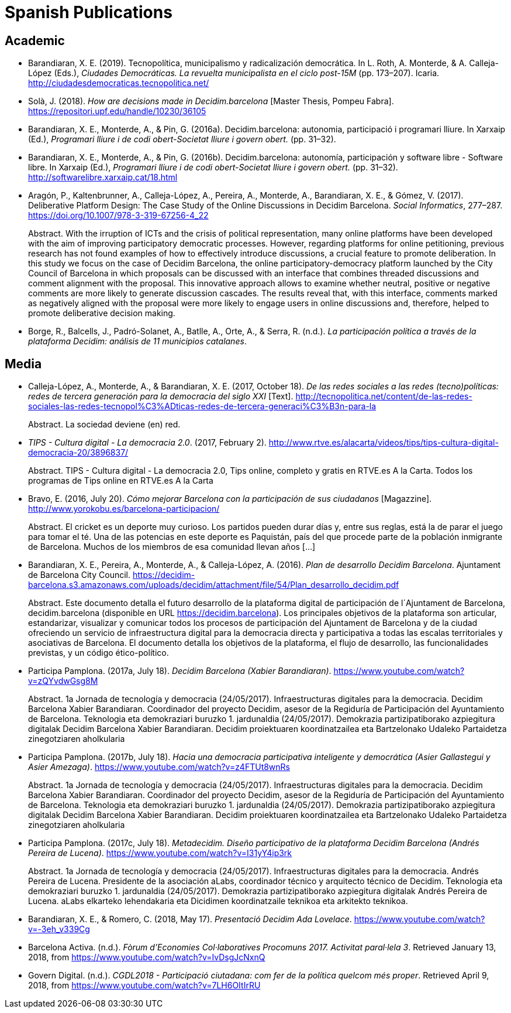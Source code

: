 = Spanish Publications

== Academic

* Barandiaran, X. E. (2019). Tecnopolítica, municipalismo y radicalización democrática. In L. Roth, A. Monterde, & A. Calleja-López (Eds.), _Ciudades Democráticas. La revuelta municipalista en el ciclo post-15M_ (pp. 173–207). Icaria. http://ciudadesdemocraticas.tecnopolitica.net/

* Solà, J. (2018). _How are decisions made in Decidim.barcelona_ [Master Thesis, Pompeu Fabra]. https://repositori.upf.edu/handle/10230/36105

* Barandiaran, X. E., Monterde, A., & Pin, G. (2016a). Decidim.barcelona: autonomia, participació i programari lliure. In Xarxaip (Ed.), _Programari lliure i de codi obert-Societat lliure i govern obert._ (pp. 31–32).

* Barandiaran, X. E., Monterde, A., & Pin, G. (2016b). Decidim.barcelona: autonomía, participación y software libre - Software libre. In Xarxaip (Ed.), _Programari lliure i de codi obert-Societat lliure i govern obert._ (pp. 31–32). http://softwarelibre.xarxaip.cat/18.html

* Aragón, P., Kaltenbrunner, A., Calleja-López, A., Pereira, A., Monterde, A., Barandiaran, X. E., & Gómez, V. (2017). Deliberative Platform Design: The Case Study of the Online Discussions in Decidim Barcelona. _Social Informatics_, 277–287. https://doi.org/10.1007/978-3-319-67256-4_22 +
pass:[<div class="biblio-abstract">][.biblio-abstract-label]#Abstract.# With the irruption of ICTs and the crisis of political representation, many online platforms have been developed with the aim of improving participatory democratic processes. However, regarding platforms for online petitioning, previous research has not found examples of how to effectively introduce discussions, a crucial feature to promote deliberation. In this study we focus on the case of Decidim Barcelona, the online participatory-democracy platform launched by the City Council of Barcelona in which proposals can be discussed with an interface that combines threaded discussions and comment alignment with the proposal. This innovative approach allows to examine whether neutral, positive or negative comments are more likely to generate discussion cascades. The results reveal that, with this interface, comments marked as negatively aligned with the proposal were more likely to engage users in online discussions and, therefore, helped to promote deliberative decision making.pass:[</div>]

* Borge, R., Balcells, J., Padró-Solanet, A., Batlle, A., Orte, A., & Serra, R. (n.d.). _La participación política a través de la plataforma Decidim: análisis de 11 municipios catalanes_.

== Media 

* Calleja-López, A., Monterde, A., & Barandiaran, X. E. (2017, October 18). _De las redes sociales a las redes (tecno)políticas: redes de tercera generación para la democracia del siglo XXI_ [Text]. http://tecnopolitica.net/content/de-las-redes-sociales-las-redes-tecnopol%C3%ADticas-redes-de-tercera-generaci%C3%B3n-para-la +
pass:[<div class="biblio-abstract">][.biblio-abstract-label]#Abstract.# La sociedad deviene (en) red.pass:[</div>]

* _TIPS - Cultura digital - La democracia 2.0_. (2017, February 2). http://www.rtve.es/alacarta/videos/tips/tips-cultura-digital-democracia-20/3896837/ +
pass:[<div class="biblio-abstract">][.biblio-abstract-label]#Abstract.# TIPS - Cultura digital - La democracia 2.0, Tips online, completo y gratis en RTVE.es A la Carta. Todos los programas de Tips online en RTVE.es A la Cartapass:[</div>]

[[ref-4881969-FWFFK8LS]]
* Bravo, E. (2016, July 20). _Cómo mejorar Barcelona con la participación de sus ciudadanos_ [Magazzine]. http://www.yorokobu.es/barcelona-participacion/ +
pass:[<div class="biblio-abstract">][.biblio-abstract-label]#Abstract.# El cricket es un deporte muy curioso. Los partidos pueden durar días y, entre sus reglas, está la de parar el juego para tomar el té. Una de las potencias en este deporte es Paquistán, país del que procede parte de la población inmigrante de Barcelona. Muchos de los miembros de esa comunidad llevan años […]pass:[</div>]

* Barandiaran, X. E., Pereira, A., Monterde, A., & Calleja-López, A. (2016). _Plan de desarrollo Decidim Barcelona_. Ajuntament de Barcelona City Council. https://decidim-barcelona.s3.amazonaws.com/uploads/decidim/attachment/file/54/Plan_desarrollo_decidim.pdf +
pass:[<div class="biblio-abstract">][.biblio-abstract-label]#Abstract.# Este documento detalla el futuro desarrollo de la plataforma digital de participación de l´Ajuntament de Barcelona, decidim.barcelona (disponible en URL https://decidim.barcelona). Los principales objetivos de la plataforma son articular, estandarizar, visualizar y comunicar todos los procesos de participación del Ajuntament de Barcelona y de la ciudad ofreciendo un servicio de infraestructura digital para la democracia directa y participativa a todas las escalas territoriales y asociativas de Barcelona. El documento detalla los objetivos de la plataforma, el flujo de desarrollo, las funcionalidades previstas, y un código ético-político.pass:[</div>]

* Participa Pamplona. (2017a, July 18). _Decidim Barcelona (Xabier Barandiaran)_. https://www.youtube.com/watch?v=zQYvdwGsg8M +
pass:[<div class="biblio-abstract">][.biblio-abstract-label]#Abstract.# 1a Jornada de tecnología y democracia (24/05/2017). Infraestructuras digitales para la democracia. Decidim Barcelona Xabier Barandiaran. Coordinador del proyecto Decidim, asesor de la Regiduría de Participación del Ayuntamiento de Barcelona. Teknologia eta demokraziari buruzko 1. jardunaldia (24/05/2017). Demokrazia partizipatiborako azpiegitura digitalak Decidim Barcelona Xabier Barandiaran. Decidim proiektuaren koordinatzailea eta Bartzelonako Udaleko Partaidetza zinegotziaren aholkulariapass:[</div>]

* Participa Pamplona. (2017b, July 18). _Hacia una democracia participativa inteligente y democrática (Asier Gallastegui y Asier Amezaga)_. https://www.youtube.com/watch?v=z4FTUt8wnRs +
pass:[<div class="biblio-abstract">][.biblio-abstract-label]#Abstract.# 1a Jornada de tecnología y democracia (24/05/2017). Infraestructuras digitales para la democracia. Decidim Barcelona Xabier Barandiaran. Coordinador del proyecto Decidim, asesor de la Regiduría de Participación del Ayuntamiento de Barcelona. Teknologia eta demokraziari buruzko 1. jardunaldia (24/05/2017). Demokrazia partizipatiborako azpiegitura digitalak Decidim Barcelona Xabier Barandiaran. Decidim proiektuaren koordinatzailea eta Bartzelonako Udaleko Partaidetza zinegotziaren aholkulariapass:[</div>]

* Participa Pamplona. (2017c, July 18). _Metadecidim. Diseño participativo de la plataforma Decidim Barcelona (Andrés Pereira de Lucena)_. https://www.youtube.com/watch?v=I31yY4ip3rk +
pass:[<div class="biblio-abstract">][.biblio-abstract-label]#Abstract.# 1a Jornada de tecnología y democracia (24/05/2017). Infraestructuras digitales para la democracia. Andrés Pereira de Lucena. Presidente de la asociación aLabs, coordinador técnico y arquitecto técnico de Decidim. Teknologia eta demokraziari buruzko 1. jardunaldia (24/05/2017). Demokrazia partizipatiborako azpiegitura digitalak Andrés Pereira de Lucena. aLabs elkarteko lehendakaria eta Dicidimen koordinatzaile teknikoa eta arkitekto teknikoa.pass:[</div>]

* Barandiaran, X. E., & Romero, C. (2018, May 17). _Presentació Decidim Ada Lovelace_. https://www.youtube.com/watch?v=-3eh_v339Cg

* Barcelona Activa. (n.d.). _Fòrum d’Economies Col·laboratives Procomuns 2017. Activitat paral·lela 3_. Retrieved January 13, 2018, from https://www.youtube.com/watch?v=IvDsgJcNxnQ

* Govern Digital. (n.d.). _CGDL2018 - Participació ciutadana: com fer de la política quelcom més proper_. Retrieved April 9, 2018, from https://www.youtube.com/watch?v=7LH6OItIrRU
